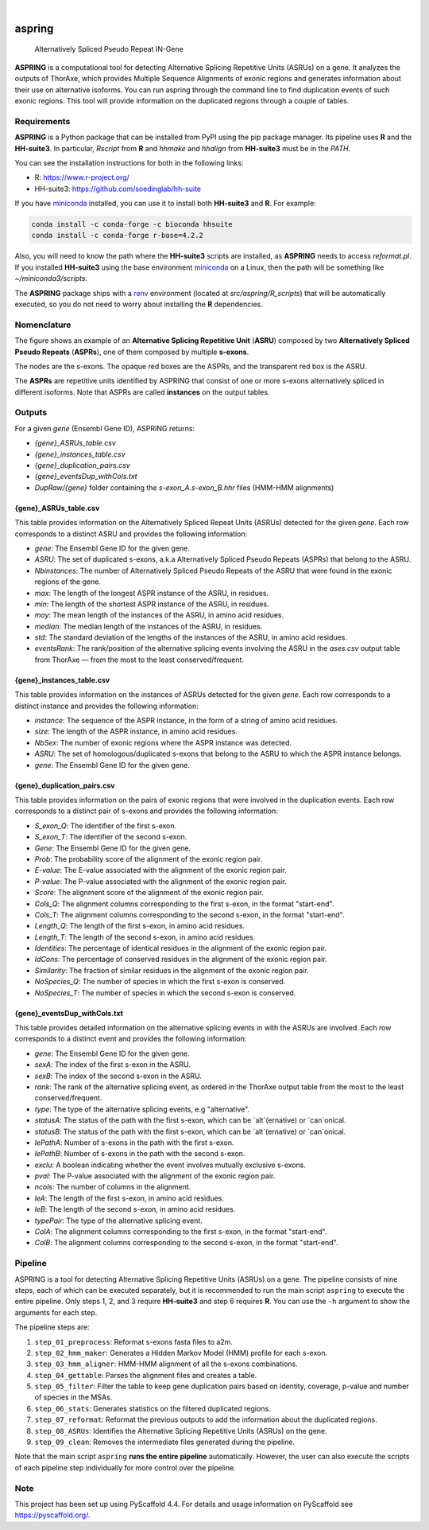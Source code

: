 .. image:: https://readthedocs.org/projects/aspring/badge/?version=latest
    :alt: ReadTheDocs
    :target: https://aspring.readthedocs.io/en/stable/
.. image:: https://img.shields.io/coveralls/github/PhyloSofS-Team/aspring/main.svg
    :alt: Coveralls
    :target: https://coveralls.io/r/PhyloSofS-Team/aspring
.. image:: https://img.shields.io/pypi/v/aspring.svg
    :alt: PyPI-Server
    :target: https://pypi.org/project/aspring/
.. image:: https://img.shields.io/badge/-PyScaffold-005CA0?logo=pyscaffold
    :alt: Project generated with PyScaffold
    :target: https://pyscaffold.org/

|

=======
aspring
=======


    Alternatively Spliced Pseudo Repeat IN-Gene


**ASPRING** is a computational tool for detecting Alternative Splicing Repetitive 
Units (ASRUs) on a gene. It analyzes the outputs of ThorAxe, which provides 
Multiple Sequence Alignments of exonic regions and generates information about 
their use on alternative isoforms. You can run aspring through the 
command line to find duplication events of such exonic regions. 
This tool will provide information on the duplicated regions through a 
couple of tables.

Requirements
============

**ASPRING** is a Python package that can be installed from PyPI using the pip 
package manager. Its pipeline uses **R** and the **HH-suite3**. In particular, 
`Rscript` from **R** and `hhmake` and `hhalign` from **HH-suite3** must be in 
the `PATH`. 

You can see the installation instructions for both in the following links:

- R: https://www.r-project.org/
- HH-suite3: https://github.com/soedinglab/hh-suite

If you have miniconda_ installed, you can use it to install both **HH-suite3** 
and **R**. For example:

.. code-block:: shell

    conda install -c conda-forge -c bioconda hhsuite
    conda install -c conda-forge r-base=4.2.2

Also, you will need to know the path where the **HH-suite3** scripts are 
installed, as **ASPRING** needs to access `reformat.pl`. If you 
installed **HH-suite3** using the base environment miniconda_ on a Linux, 
then the path will be something like `~/miniconda3/scripts`.

The **ASPRING** package ships with a renv_ environment 
(located at `src/aspring/R_scripts`) that will be automatically executed, 
so you do not need to worry about installing the **R** dependencies.

Nomenclature
============

.. image:: _static/nomenclature_example.png
   :alt: Image showing an ASRU composed by two ASPRs, one of them composed by multiple s-exons.

The figure shows an example of an **Alternative Splicing Repetitive Unit**
(**ASRU**) composed by two **Alternatively Spliced Pseudo Repeats** (**ASPRs**), 
one of them composed by multiple **s-exons**.

The nodes are the s-exons. The opaque red boxes are the ASPRs, and the
transparent red box is the ASRU.

The **ASPRs** are repetitive units identified by ASPRING that consist of one or more
s-exons alternatively spliced in different isoforms. Note that ASPRs are called
**instances** on the output tables.


Outputs
=======

For a given `gene` (Ensembl Gene ID), ASPRING returns:

- `{gene}_ASRUs_table.csv`
- `{gene}_instances_table.csv`
- `{gene}_duplication_pairs.csv`
- `{gene}_eventsDup_withCols.txt`
- `DupRaw/{gene}` folder containing the `s-exon_A.s-exon_B.hhr` files (HMM-HMM alignments) 

{gene}_ASRUs_table.csv
----------------------

This table provides information on the Alternatively Spliced Repeat Units
(ASRUs) detected for the given `gene`. Each row corresponds to a distinct ASRU
and provides the following information:

- `gene`: The Ensembl Gene ID for the given gene.
- `ASRU`: The set of duplicated s-exons, a.k.a Alternatively Spliced Pseudo
  Repeats (ASPRs) that belong to the ASRU.
- `Nbinstances`: The number of Alternatively Spliced Pseudo
  Repeats of the ASRU that were found in the exonic regions of the gene.
- `max`: The length of the longest ASPR instance of the ASRU, in residues.
- `min`: The length of the shortest ASPR instance of the ASRU, in residues.
- `moy`: The mean length of the instances of the ASRU, in amino acid residues.
- `median`: The median length of the instances of the ASRU, in residues.
- `std`: The standard deviation of the lengths of the instances of the ASRU,
  in amino acid residues.
- `eventsRank`: The rank/position of the alternative splicing events involving
  the ASRU in the `ases.csv` output table from ThorAxe — from the most to the
  least conserved/frequent.

{gene}_instances_table.csv
--------------------------

This table provides information on the instances of ASRUs detected for the given
`gene`. Each row corresponds to a distinct instance and provides the following
information:

- `instance`: The sequence of the ASPR instance, in the form of a string of amino acid residues.
- `size`: The length of the ASPR instance, in amino acid residues.
- `NbSex`: The number of exonic regions where the ASPR instance was detected.
- `ASRU`: The set of homologous/duplicated s-exons that belong to the ASRU to which the ASPR instance belongs.
- `gene`: The Ensembl Gene ID for the given gene.
 
{gene}_duplication_pairs.csv
----------------------------

This table provides information on the pairs of exonic regions that were
involved in the duplication events. Each row corresponds to a distinct pair of
s-exons and provides the following information:

- `S_exon_Q`: The identifier of the first s-exon.
- `S_exon_T`: The identifier of the second s-exon.
- `Gene`: The Ensembl Gene ID for the given gene.
- `Prob`: The probability score of the alignment of the exonic region pair.
- `E-value`: The E-value associated with the alignment of the exonic region pair.
- `P-value`: The P-value associated with the alignment of the exonic region pair.
- `Score`: The alignment score of the alignment of the exonic region pair.
- `Cols_Q`: The alignment columns corresponding to the first s-exon, in the format "start-end".
- `Cols_T`: The alignment columns corresponding to the second s-exon, in the format "start-end".
- `Length_Q`: The length of the first s-exon, in amino acid residues.
- `Length_T`: The length of the second s-exon, in amino acid residues.
- `Identities`: The percentage of identical residues in the alignment of the exonic region pair.
- `IdCons`: The percentage of conserved residues in the alignment of the exonic region pair.
- `Similarity`: The fraction of similar residues in the alignment of the exonic region pair.
- `NoSpecies_Q`: The number of species in which the first s-exon is conserved.
- `NoSpecies_T`: The number of species in which the second s-exon is conserved.

{gene}_eventsDup_withCols.txt
-----------------------------

This table provides detailed information on the alternative splicing events in
with the ASRUs are involved. Each row corresponds to a distinct event and 
provides the following information:

- `gene`: The Ensembl Gene ID for the given gene.
- `sexA`: The index of the first s-exon in the ASRU.
- `sexB`: The index of the second s-exon in the ASRU.
- `rank`: The rank of the alternative splicing event, as ordered in the ThorAxe output table from the most to the least conserved/frequent.
- `type`: The type of the alternative splicing events, e.g "alternative".
- `statusA`: The status of the path with the first s-exon, which can be `alt`(ernative) or `can`onical.
- `statusB`: The status of the path with the first s-exon, which can be `alt`(ernative) or `can`onical.
- `lePathA`: Number of s-exons in the path with the first s-exon.
- `lePathB`: Number of s-exons in the path with the second s-exon.
- `exclu`: A boolean indicating whether the event involves mutually exclusive s-exons.
- `pval`: The P-value associated with the alignment of the exonic region pair.
- `ncols`: The number of columns in the alignment.
- `leA`: The length of the first s-exon, in amino acid residues.
- `leB`: The length of the second s-exon, in amino acid residues.
- `typePair`: The type of the alternative splicing event.
- `ColA`: The alignment columns corresponding to the first s-exon, in the format "start-end".
- `ColB`: The alignment columns corresponding to the second s-exon, in the format "start-end".


Pipeline
========

ASPRING is a tool for detecting Alternative Splicing Repetitive Units (ASRUs) on
a gene. The pipeline consists of nine steps, each of which can be executed
separately, but it is recommended to run the main script ``aspring`` to execute
the entire pipeline. Only steps 1, 2, and 3 require **HH-suite3** and step 6
requires **R**. You can use the ``-h`` argument to show the arguments for each
step.

The pipeline steps are:

1. ``step_01_preprocess``: Reformat s-exons fasta files to a2m.
2. ``step_02_hmm_maker``: Generates a Hidden Markov Model (HMM) profile for each s-exon.
3. ``step_03_hmm_aligner``: HMM-HMM alignment of all the s-exons combinations.
4. ``step_04_gettable``: Parses the alignment files and creates a table.
5. ``step_05_filter``: Filter the table to keep gene duplication pairs based on
   identity, coverage, p-value and number of species in the MSAs.
6. ``step_06_stats``: Generates statistics on the filtered duplicated regions.
7. ``step_07_reformat``: Reformat the previous outputs to add the information about the duplicated regions.
8. ``step_08_ASRUs``: Identifies the Alternative Splicing Repetitive Units (ASRUs) on the gene.
9. ``step_09_clean``: Removes the intermediate files generated during the pipeline.

Note that the main script ``aspring`` **runs the entire pipeline**
automatically. However, the user can also execute the scripts of each pipeline
step individually for more control over the pipeline.



.. _pyscaffold-notes:

Note
====

This project has been set up using PyScaffold 4.4. For details and usage
information on PyScaffold see https://pyscaffold.org/.


.. _miniconda: https://docs.conda.io/en/latest/miniconda.html
.. _renv: https://rstudio.github.io/renv/articles/renv.html